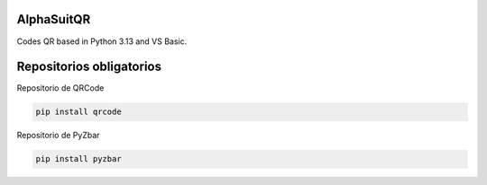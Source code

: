 AlphaSuitQR
==================================================================

Codes QR based in Python 3.13 and VS Basic.

.. figure:: https://github.com/gatoverde95/AlphaSuitQR/blob/main/alpha/alpha_bitmap.png=true
   :alt: AlphaSuitQR Interface

Repositorios obligatorios
============================

Repositorio de QRCode

.. code:: bash
            
   pip install qrcode


Repositorio de PyZbar

.. code:: bash

   pip install pyzbar
